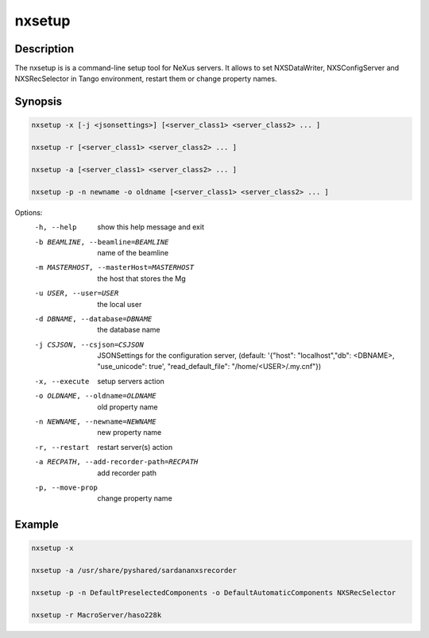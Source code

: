 =======
nxsetup
=======

Description
-----------

The nxsetup is is a command-line setup tool for NeXus servers.  It allows to set NXSDataWriter, NXSConfigServer and NXSRecSelector in Tango environment, restart them or change property names.



Synopsis
--------

.. code:: bash

	  nxsetup -x [-j <jsonsettings>] [<server_class1> <server_class2> ... ]

	  nxsetup -r [<server_class1> <server_class2> ... ]

	  nxsetup -a [<server_class1> <server_class2> ... ]

	  nxsetup -p -n newname -o oldname [<server_class1> <server_class2> ... ]


Options:
  -h, --help            show this help message and exit
  -b BEAMLINE, --beamline=BEAMLINE
                        name of the beamline
  -m MASTERHOST, --masterHost=MASTERHOST
                        the host that stores the Mg
  -u USER, --user=USER  the local user
  -d DBNAME, --database=DBNAME
                        the database name
  -j CSJSON, --csjson=CSJSON
                        JSONSettings for the configuration server, (default:
                        '{"host": "localhost","db": <DBNAME>, "use_unicode":
                        true', "read_default_file": "/home/<USER>/.my.cnf"})
  -x, --execute         setup servers action
  -o OLDNAME, --oldname=OLDNAME
                        old property name
  -n NEWNAME, --newname=NEWNAME
                        new property name
  -r, --restart         restart server(s) action
  -a RECPATH, --add-recorder-path=RECPATH
                        add recorder path
  -p, --move-prop       change property name


Example
-------

.. code:: bash

	  nxsetup -x 

	  nxsetup -a /usr/share/pyshared/sardananxsrecorder 

	  nxsetup -p -n DefaultPreselectedComponents -o DefaultAutomaticComponents NXSRecSelector

	  nxsetup -r MacroServer/haso228k
